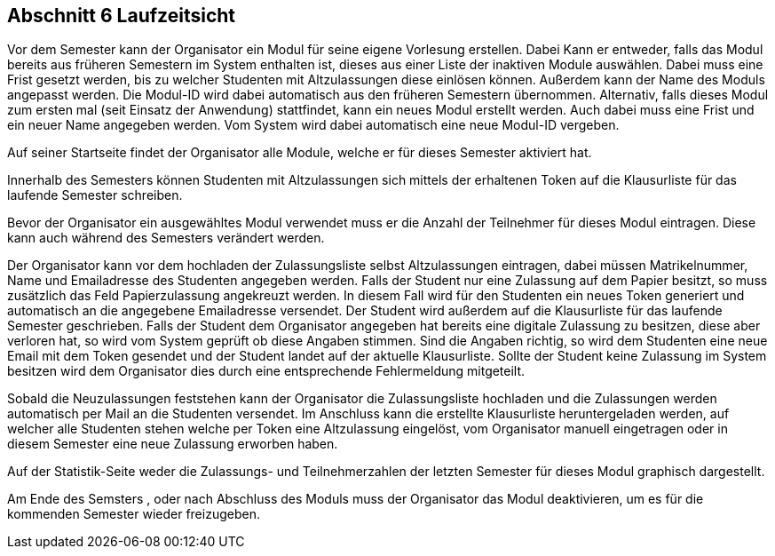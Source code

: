 == Abschnitt 6 Laufzeitsicht

Vor dem Semester kann der Organisator ein Modul für seine eigene Vorlesung
erstellen. Dabei Kann er entweder, falls das Modul bereits aus früheren Semestern
im System enthalten ist, dieses aus einer Liste der inaktiven Module auswählen.
Dabei muss eine Frist gesetzt werden, bis zu welcher Studenten mit Altzulassungen
diese einlösen können. Außerdem kann der Name des Moduls angepasst werden. Die
Modul-ID wird dabei automatisch aus den früheren Semestern übernommen.
Alternativ, falls dieses Modul zum ersten mal (seit Einsatz der Anwendung)
stattfindet, kann ein neues Modul erstellt werden. Auch dabei muss eine Frist und
ein neuer Name angegeben werden. Vom System wird dabei automatisch eine neue
Modul-ID vergeben.

Auf seiner Startseite findet der Organisator alle Module, welche er für dieses
Semester aktiviert hat.

Innerhalb des Semesters können Studenten mit Altzulassungen sich mittels der
erhaltenen Token auf die Klausurliste für das laufende Semester schreiben.

Bevor der Organisator ein ausgewähltes Modul verwendet muss er die Anzahl der
Teilnehmer für dieses Modul eintragen. Diese kann auch während des Semesters
verändert werden.

Der Organisator kann vor dem hochladen der Zulassungsliste selbst Altzulassungen
eintragen, dabei müssen Matrikelnummer, Name und Emailadresse des
Studenten angegeben werden.
Falls der Student nur eine Zulassung auf dem Papier
besitzt, so muss zusätzlich das Feld Papierzulassung angekreuzt werden. In
diesem Fall wird für den Studenten ein neues Token generiert und automatisch an
die angegebene Emailadresse versendet. Der Student wird außerdem auf die Klausurliste
für das laufende Semester geschrieben.
Falls der Student dem Organisator angegeben hat bereits eine digitale Zulassung
zu besitzen, diese aber verloren hat, so wird vom System geprüft ob diese Angaben
stimmen. Sind die Angaben richtig, so wird dem Studenten eine neue Email mit dem
Token gesendet und der Student landet auf der aktuelle Klausurliste.
Sollte der Student keine Zulassung im System besitzen wird dem Organisator dies
durch eine entsprechende Fehlermeldung mitgeteilt.

Sobald die Neuzulassungen feststehen kann der Organisator die Zulassungsliste
hochladen und die Zulassungen werden automatisch per Mail an die Studenten
versendet. Im Anschluss kann die erstellte Klausurliste heruntergeladen werden,
auf welcher alle Studenten stehen welche per Token eine Altzulassung eingelöst, vom
Organisator manuell eingetragen oder in diesem Semester eine neue Zulassung
erworben haben.

Auf der Statistik-Seite weder die Zulassungs- und Teilnehmerzahlen der letzten Semester
für dieses Modul graphisch dargestellt.

Am Ende des Semsters , oder nach Abschluss des Moduls muss der Organisator das Modul
deaktivieren, um es für die kommenden Semester wieder freizugeben.
